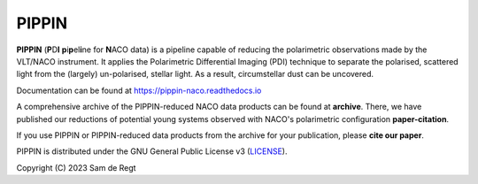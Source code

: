 
PIPPIN
======

**PIPPIN** (**P**\D\ **I**\  **p**\i\ **p**\el\ **i**\ne for **N**\ACO data) is a pipeline capable of reducing the polarimetric observations made by the VLT/NACO instrument. It applies the Polarimetric Differential Imaging (PDI) technique to separate the polarised, scattered light from the (largely) un-polarised, stellar light. As a result, circumstellar dust can be uncovered.

Documentation can be found at https://pippin-naco.readthedocs.io

A comprehensive archive of the PIPPIN-reduced NACO data products can be found at **archive**. There, we have published our reductions of potential young systems observed with NACO's polarimetric configuration **paper-citation**.

If you use PIPPIN or PIPPIN-reduced data products from the archive for your publication, please **cite our paper**.

PIPPIN is distributed under the GNU General Public License v3 (`LICENSE <https://github.com/samderegt/PIPPIN-NACO/LICENSE>`_).

Copyright (C) 2023 Sam de Regt